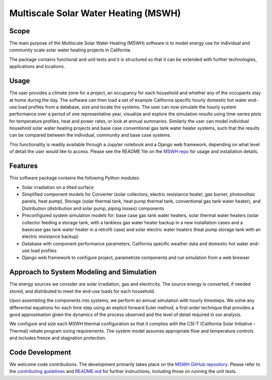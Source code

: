 .. _sec_sys_mod:

Multiscale Solar Water Heating (MSWH)
-------------------------------------

Scope
^^^^^

The main purpose of the Multiscale Solar Water Heating (MSWH) software is to model energy use for individual and community scale solar water heating projects in California.

The package contains functional and unit tests and it is structured so that it can be extended with further technologies, applications and locations.

Usage
^^^^^

The user provides a climate zone for a project, an occupancy for each household and whether any of the occupants stay at home during the day. The software can then load a set of example California specific hourly domestic hot water end-use load profiles from a database, size and locate the systems. The user can now simulate the hourly system performance over a period of one representative year, visualize and explore the simulation results using time-series plots for temperature profiles, heat and power rates, or look at annual summaries. Similarly the user can model individual household solar water heating projects and base case conventional gas tank water heater systems, such that the results can be compared between the individual, community and base case systems.

This functionality is readily available through a Jupyter notebook and a Django web framework, depending on what level of detail the user would like to access. Please see the README file on the `MSWH repo <https://github.com/LBNL-ETA/MSWH>`_ for usage and installation details.

Features
^^^^^^^^

This software package contains the following Python modules:

* Solar irradiation on a tilted surface

* Simplified component models for Converter (solar collectors, electric resistance heater, gas burner, photovoltaic panels, heat pump), Storage (solar thermal tank, heat pump thermal tank, conventional gas tank water heater), and Distribution (distribution and solar pump, piping losses) components

* Preconfigured system simulation models for: base case gas tank water heaters, solar thermal water heaters (solar collector feeding a storage tank, with a tankless gas water heater backup in a new installation cases and a basecase gas tank water heater in a retrofit case) and solar electric water heaters (heat pump storage tank with an electric resistance backup)

* Database with component performance parameters, California specific weather data and domestic hot water end-use load profiles

* Django web framework to configure project, parametrize components and run simulation from a web browser

Approach to System Modeling and Simulation
^^^^^^^^^^^^^^^^^^^^^^^^^^^^^^^^^^^^^^^^^^^

The energy sources we consider are solar irradiation, gas and electricity. The source energy is converted, if needed stored, and distributed to meet the end-use loads for each household.

Upon assembling the components into systems, we perform an annual simulation with hourly timesteps. We solve any differential equations for each time step using an explicit forward Euler method, a first order technique that provides a good approximation given the dynamics of the process observed and the level of detail required in our analysis.

We configure and size each MSWH thermal configuration so that it complies with the CSI-T (California Solar Initiative - Thermal) rebate program sizing requirements. The system model assumes appropriate flow and temperature controls and includes freeze and stagnation protection.

Code Development
^^^^^^^^^^^^^^^^

We welcome code contributions. The development primarily takes place on the `MSWH GitHub repository <https://github.com/LBNL-ETA/MSWH>`_. Please refer to the `contributing guidelines <https://github.com/LBNL-ETA/MSWH/blob/master/contributing.md>`_ and `README.md <https://github.com/LBNL-ETA/MSWH/blob/master/README.md>`_ for further instructions, including those on running the unit tests.
